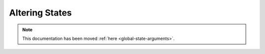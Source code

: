 .. _altering_states:

===============
Altering States
===============

.. note::

    This documentation has been moved :ref:`here <global-state-arguments>`.
